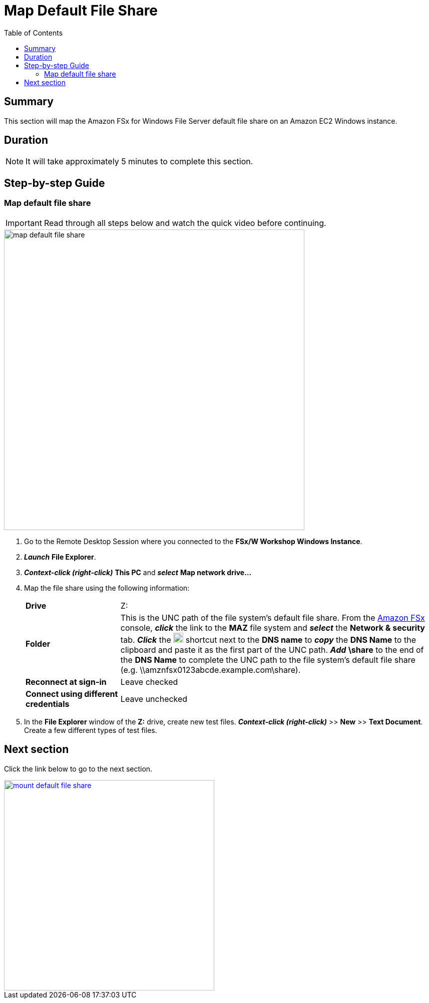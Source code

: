 = Map Default File Share
:toc:
:icons:
:linkattrs:
:imagesdir: ../resources/images


== Summary

This section will map the Amazon FSx for Windows File Server default file share on an Amazon EC2 Windows instance.


== Duration

NOTE: It will take approximately 5 minutes to complete this section.


== Step-by-step Guide

=== Map default file share

IMPORTANT: Read through all steps below and watch the quick video before continuing.

image::map-default-file-share.gif[align="left", width=600]

. Go to the Remote Desktop Session where you connected to the *FSx/W Workshop Windows Instance*.

. *_Launch_* *File Explorer*.

. *_Context-click (right-click)_* *This PC* and *_select_* *Map network drive...*

. Map the file share using the following information:
+
[cols="3,10"]
|===
| *Drive*
a| Z:

| *Folder*
a| This is the UNC path of the file system's default file share. From the link:https://console.aws.amazon.com/fsx/[Amazon FSx] console, *_click_* the link to the *MAZ* file system and *_select_* the *Network & security* tab. *_Click_* the image:copy-to-clipboard.png[align="left",width=20] shortcut next to the *DNS name* to *_copy_* the *DNS Name* to the clipboard and paste it as the first part of the UNC path. *_Add_* *\share* to the end of the *DNS Name* to complete the UNC path to the file system's default file share (e.g. \\amznfsx0123abcde.example.com\share).

| *Reconnect at sign-in*
a| Leave checked

| *Connect using different credentials*
a| Leave unchecked
|===
+
. In the *File Explorer* window of the *Z:* drive, create new test files. *_Context-click (right-click)_* >> *New* >> *Text Document*. Create a few different types of test files.


== Next section

Click the link below to go to the next section.

image::mount-default-file-share.png[link=../04-mount-default-file-share/, align="left",width=420]




